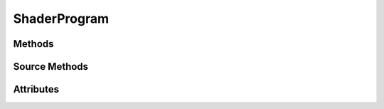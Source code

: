 ShaderProgram
=============

.. py:module:: demosys.opengl
.. py:currentmodule:: demosys.opengl

Methods
-------

.. automethod:: ShaderProgram.uniform(name, value=None)
.. automethod:: ShaderProgram.prepare(reload=False)

Source Methods
--------------

.. automethod:: ShaderProgram.set_source(source:str)
.. automethod:: ShaderProgram.set_vertex_source(source:str)
.. automethod:: ShaderProgram.set_geometry_source(source:str)
.. automethod:: ShaderProgram.set_fragment_source(source:str)

Attributes
----------

.. autoattribute:: ShaderProgram.subroutines
.. autoattribute:: ShaderProgram.geometry_input
.. autoattribute:: ShaderProgram.geometry_output
.. autoattribute:: ShaderProgram.geometry_vertices
.. autoattribute:: ShaderProgram.mglo
.. autoattribute:: ShaderProgram.glo
.. autoattribute:: ShaderProgram.ctx
